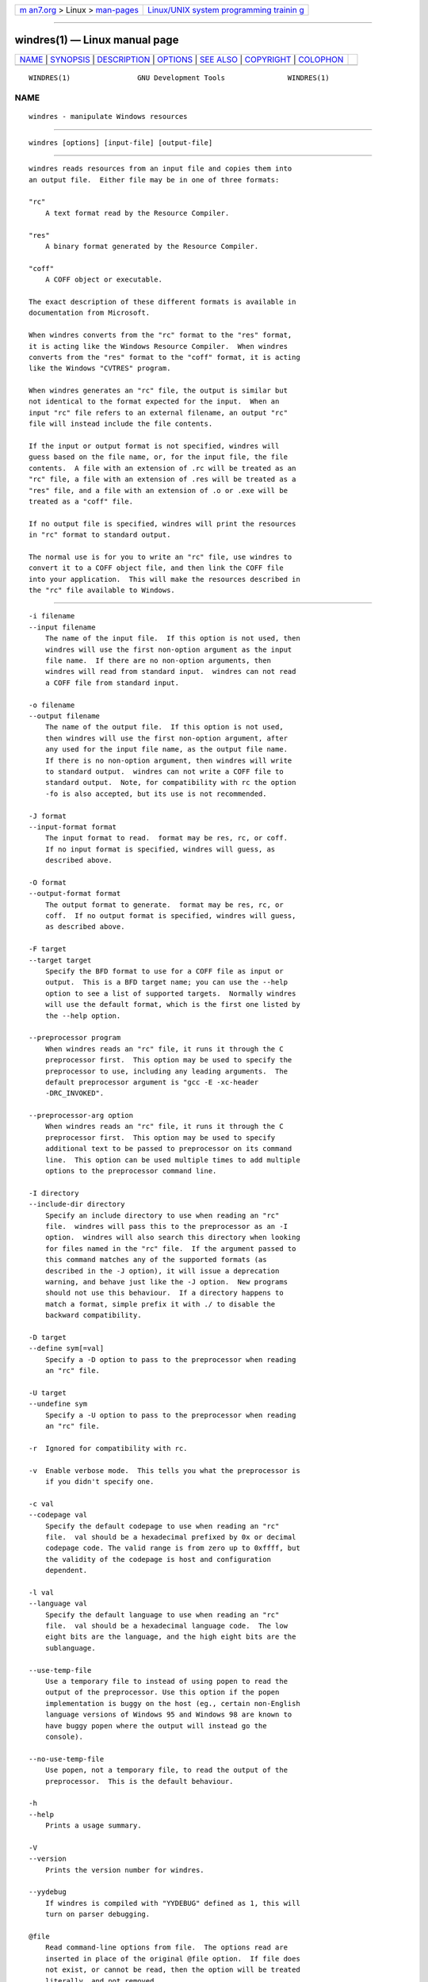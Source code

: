 .. container:: page-top

.. container:: nav-bar

   +----------------------------------+----------------------------------+
   | `m                               | `Linux/UNIX system programming   |
   | an7.org <../../../index.html>`__ | trainin                          |
   | > Linux >                        | g <http://man7.org/training/>`__ |
   | `man-pages <../index.html>`__    |                                  |
   +----------------------------------+----------------------------------+

--------------

windres(1) — Linux manual page
==============================

+-----------------------------------+-----------------------------------+
| `NAME <#NAME>`__ \|               |                                   |
| `SYNOPSIS <#SYNOPSIS>`__ \|       |                                   |
| `DESCRIPTION <#DESCRIPTION>`__ \| |                                   |
| `OPTIONS <#OPTIONS>`__ \|         |                                   |
| `SEE ALSO <#SEE_ALSO>`__ \|       |                                   |
| `COPYRIGHT <#COPYRIGHT>`__ \|     |                                   |
| `COLOPHON <#COLOPHON>`__          |                                   |
+-----------------------------------+-----------------------------------+
| .. container:: man-search-box     |                                   |
+-----------------------------------+-----------------------------------+

::

   WINDRES(1)                GNU Development Tools               WINDRES(1)

NAME
-------------------------------------------------

::

          windres - manipulate Windows resources


---------------------------------------------------------

::

          windres [options] [input-file] [output-file]


---------------------------------------------------------------

::

          windres reads resources from an input file and copies them into
          an output file.  Either file may be in one of three formats:

          "rc"
              A text format read by the Resource Compiler.

          "res"
              A binary format generated by the Resource Compiler.

          "coff"
              A COFF object or executable.

          The exact description of these different formats is available in
          documentation from Microsoft.

          When windres converts from the "rc" format to the "res" format,
          it is acting like the Windows Resource Compiler.  When windres
          converts from the "res" format to the "coff" format, it is acting
          like the Windows "CVTRES" program.

          When windres generates an "rc" file, the output is similar but
          not identical to the format expected for the input.  When an
          input "rc" file refers to an external filename, an output "rc"
          file will instead include the file contents.

          If the input or output format is not specified, windres will
          guess based on the file name, or, for the input file, the file
          contents.  A file with an extension of .rc will be treated as an
          "rc" file, a file with an extension of .res will be treated as a
          "res" file, and a file with an extension of .o or .exe will be
          treated as a "coff" file.

          If no output file is specified, windres will print the resources
          in "rc" format to standard output.

          The normal use is for you to write an "rc" file, use windres to
          convert it to a COFF object file, and then link the COFF file
          into your application.  This will make the resources described in
          the "rc" file available to Windows.


-------------------------------------------------------

::

          -i filename
          --input filename
              The name of the input file.  If this option is not used, then
              windres will use the first non-option argument as the input
              file name.  If there are no non-option arguments, then
              windres will read from standard input.  windres can not read
              a COFF file from standard input.

          -o filename
          --output filename
              The name of the output file.  If this option is not used,
              then windres will use the first non-option argument, after
              any used for the input file name, as the output file name.
              If there is no non-option argument, then windres will write
              to standard output.  windres can not write a COFF file to
              standard output.  Note, for compatibility with rc the option
              -fo is also accepted, but its use is not recommended.

          -J format
          --input-format format
              The input format to read.  format may be res, rc, or coff.
              If no input format is specified, windres will guess, as
              described above.

          -O format
          --output-format format
              The output format to generate.  format may be res, rc, or
              coff.  If no output format is specified, windres will guess,
              as described above.

          -F target
          --target target
              Specify the BFD format to use for a COFF file as input or
              output.  This is a BFD target name; you can use the --help
              option to see a list of supported targets.  Normally windres
              will use the default format, which is the first one listed by
              the --help option.

          --preprocessor program
              When windres reads an "rc" file, it runs it through the C
              preprocessor first.  This option may be used to specify the
              preprocessor to use, including any leading arguments.  The
              default preprocessor argument is "gcc -E -xc-header
              -DRC_INVOKED".

          --preprocessor-arg option
              When windres reads an "rc" file, it runs it through the C
              preprocessor first.  This option may be used to specify
              additional text to be passed to preprocessor on its command
              line.  This option can be used multiple times to add multiple
              options to the preprocessor command line.

          -I directory
          --include-dir directory
              Specify an include directory to use when reading an "rc"
              file.  windres will pass this to the preprocessor as an -I
              option.  windres will also search this directory when looking
              for files named in the "rc" file.  If the argument passed to
              this command matches any of the supported formats (as
              described in the -J option), it will issue a deprecation
              warning, and behave just like the -J option.  New programs
              should not use this behaviour.  If a directory happens to
              match a format, simple prefix it with ./ to disable the
              backward compatibility.

          -D target
          --define sym[=val]
              Specify a -D option to pass to the preprocessor when reading
              an "rc" file.

          -U target
          --undefine sym
              Specify a -U option to pass to the preprocessor when reading
              an "rc" file.

          -r  Ignored for compatibility with rc.

          -v  Enable verbose mode.  This tells you what the preprocessor is
              if you didn't specify one.

          -c val
          --codepage val
              Specify the default codepage to use when reading an "rc"
              file.  val should be a hexadecimal prefixed by 0x or decimal
              codepage code. The valid range is from zero up to 0xffff, but
              the validity of the codepage is host and configuration
              dependent.

          -l val
          --language val
              Specify the default language to use when reading an "rc"
              file.  val should be a hexadecimal language code.  The low
              eight bits are the language, and the high eight bits are the
              sublanguage.

          --use-temp-file
              Use a temporary file to instead of using popen to read the
              output of the preprocessor. Use this option if the popen
              implementation is buggy on the host (eg., certain non-English
              language versions of Windows 95 and Windows 98 are known to
              have buggy popen where the output will instead go the
              console).

          --no-use-temp-file
              Use popen, not a temporary file, to read the output of the
              preprocessor.  This is the default behaviour.

          -h
          --help
              Prints a usage summary.

          -V
          --version
              Prints the version number for windres.

          --yydebug
              If windres is compiled with "YYDEBUG" defined as 1, this will
              turn on parser debugging.

          @file
              Read command-line options from file.  The options read are
              inserted in place of the original @file option.  If file does
              not exist, or cannot be read, then the option will be treated
              literally, and not removed.

              Options in file are separated by whitespace.  A whitespace
              character may be included in an option by surrounding the
              entire option in either single or double quotes.  Any
              character (including a backslash) may be included by
              prefixing the character to be included with a backslash.  The
              file may itself contain additional @file options; any such
              options will be processed recursively.


---------------------------------------------------------

::

          the Info entries for binutils.


-----------------------------------------------------------

::

          Copyright (c) 1991-2021 Free Software Foundation, Inc.

          Permission is granted to copy, distribute and/or modify this
          document under the terms of the GNU Free Documentation License,
          Version 1.3 or any later version published by the Free Software
          Foundation; with no Invariant Sections, with no Front-Cover
          Texts, and with no Back-Cover Texts.  A copy of the license is
          included in the section entitled "GNU Free Documentation
          License".

COLOPHON
---------------------------------------------------------

::

          This page is part of the binutils (a collection of tools for
          working with executable binaries) project.  Information about the
          project can be found at ⟨http://www.gnu.org/software/binutils/⟩.
          If you have a bug report for this manual page, see
          ⟨http://sourceware.org/bugzilla/enter_bug.cgi?product=binutils⟩.
          This page was obtained from the tarball binutils-2.36.1.tar.gz
          fetched from ⟨https://ftp.gnu.org/gnu/binutils/⟩ on 2021-06-20.
          If you discover any rendering problems in this HTML version of
          the page, or you believe there is a better or more up-to-date
          source for the page, or you have corrections or improvements to
          the information in this COLOPHON (which is not part of the
          original manual page), send a mail to man-pages@man7.org

   binutils-2.36.1                2021-02-06                     WINDRES(1)

--------------

--------------

.. container:: footer

   +-----------------------+-----------------------+-----------------------+
   | HTML rendering        |                       | |Cover of TLPI|       |
   | created 2021-08-27 by |                       |                       |
   | `Michael              |                       |                       |
   | Ker                   |                       |                       |
   | risk <https://man7.or |                       |                       |
   | g/mtk/index.html>`__, |                       |                       |
   | author of `The Linux  |                       |                       |
   | Programming           |                       |                       |
   | Interface <https:     |                       |                       |
   | //man7.org/tlpi/>`__, |                       |                       |
   | maintainer of the     |                       |                       |
   | `Linux man-pages      |                       |                       |
   | project <             |                       |                       |
   | https://www.kernel.or |                       |                       |
   | g/doc/man-pages/>`__. |                       |                       |
   |                       |                       |                       |
   | For details of        |                       |                       |
   | in-depth **Linux/UNIX |                       |                       |
   | system programming    |                       |                       |
   | training courses**    |                       |                       |
   | that I teach, look    |                       |                       |
   | `here <https://ma     |                       |                       |
   | n7.org/training/>`__. |                       |                       |
   |                       |                       |                       |
   | Hosting by `jambit    |                       |                       |
   | GmbH                  |                       |                       |
   | <https://www.jambit.c |                       |                       |
   | om/index_en.html>`__. |                       |                       |
   +-----------------------+-----------------------+-----------------------+

--------------

.. container:: statcounter

   |Web Analytics Made Easy - StatCounter|

.. |Cover of TLPI| image:: https://man7.org/tlpi/cover/TLPI-front-cover-vsmall.png
   :target: https://man7.org/tlpi/
.. |Web Analytics Made Easy - StatCounter| image:: https://c.statcounter.com/7422636/0/9b6714ff/1/
   :class: statcounter
   :target: https://statcounter.com/
